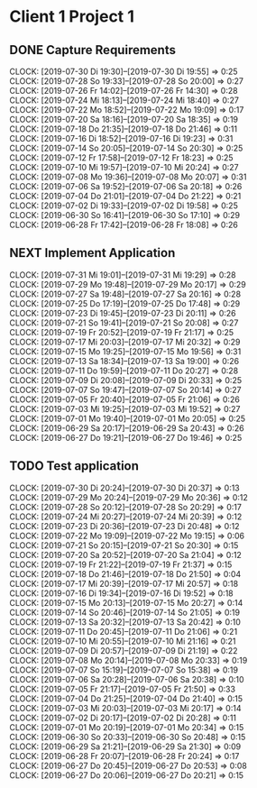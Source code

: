 #+SEQ_TODO: REPEAT(r) NEXT(n) TODO(t) WAITING(w) PROJ(p) SOMEDAY(s) | DONE(d) CANCELLED(c)
#+TAGS: PHONE(o)
#+PRIORITIES: 1 5 3
#+COLUMNS: %58ITEM(Details) %TAGS(Context) %7TODO(To Do) %8Effort(Time){:} %6CLOCKSUM(Clock)
#+OPTIONS: d:t \n:t p:t todo:t 

* Client 1 Project 1
** DONE Capture Requirements
   :CLOCKING:
   CLOCK: [2019-07-30 Di 19:30]--[2019-07-30 Di 19:55] =>  0:25
   CLOCK: [2019-07-28 So 19:33]--[2019-07-28 So 20:00] =>  0:27
   CLOCK: [2019-07-26 Fr 14:02]--[2019-07-26 Fr 14:30] =>  0:28
   CLOCK: [2019-07-24 Mi 18:13]--[2019-07-24 Mi 18:40] =>  0:27
   CLOCK: [2019-07-22 Mo 18:52]--[2019-07-22 Mo 19:09] =>  0:17
   CLOCK: [2019-07-20 Sa 18:16]--[2019-07-20 Sa 18:35] =>  0:19
   CLOCK: [2019-07-18 Do 21:35]--[2019-07-18 Do 21:46] =>  0:11
   CLOCK: [2019-07-16 Di 18:52]--[2019-07-16 Di 19:23] =>  0:31
   CLOCK: [2019-07-14 So 20:05]--[2019-07-14 So 20:30] =>  0:25
   CLOCK: [2019-07-12 Fr 17:58]--[2019-07-12 Fr 18:23] =>  0:25
   CLOCK: [2019-07-10 Mi 19:57]--[2019-07-10 Mi 20:24] =>  0:27
   CLOCK: [2019-07-08 Mo 19:36]--[2019-07-08 Mo 20:07] =>  0:31
   CLOCK: [2019-07-06 Sa 19:52]--[2019-07-06 Sa 20:18] =>  0:26
   CLOCK: [2019-07-04 Do 21:01]--[2019-07-04 Do 21:22] =>  0:21
   CLOCK: [2019-07-02 Di 19:33]--[2019-07-02 Di 19:58] =>  0:25
   CLOCK: [2019-06-30 So 16:41]--[2019-06-30 So 17:10] =>  0:29
   CLOCK: [2019-06-28 Fr 17:42]--[2019-06-28 Fr 18:08] =>  0:26
   :END:
** NEXT Implement Application
   :CLOCKING:
   CLOCK: [2019-07-31 Mi 19:01]--[2019-07-31 Mi 19:29] =>  0:28
   CLOCK: [2019-07-29 Mo 19:48]--[2019-07-29 Mo 20:17] =>  0:29
   CLOCK: [2019-07-27 Sa 19:48]--[2019-07-27 Sa 20:16] =>  0:28
   CLOCK: [2019-07-25 Do 17:19]--[2019-07-25 Do 17:48] =>  0:29
   CLOCK: [2019-07-23 Di 19:45]--[2019-07-23 Di 20:11] =>  0:26
   CLOCK: [2019-07-21 So 19:41]--[2019-07-21 So 20:08] =>  0:27
   CLOCK: [2019-07-19 Fr 20:52]--[2019-07-19 Fr 21:17] =>  0:25
   CLOCK: [2019-07-17 Mi 20:03]--[2019-07-17 Mi 20:32] =>  0:29
   CLOCK: [2019-07-15 Mo 19:25]--[2019-07-15 Mo 19:56] =>  0:31
   CLOCK: [2019-07-13 Sa 18:34]--[2019-07-13 Sa 19:00] =>  0:26
   CLOCK: [2019-07-11 Do 19:59]--[2019-07-11 Do 20:27] =>  0:28
   CLOCK: [2019-07-09 Di 20:08]--[2019-07-09 Di 20:33] =>  0:25
   CLOCK: [2019-07-07 So 19:47]--[2019-07-07 So 20:14] =>  0:27
   CLOCK: [2019-07-05 Fr 20:40]--[2019-07-05 Fr 21:06] =>  0:26
   CLOCK: [2019-07-03 Mi 19:25]--[2019-07-03 Mi 19:52] =>  0:27
   CLOCK: [2019-07-01 Mo 19:40]--[2019-07-01 Mo 20:05] =>  0:25
   CLOCK: [2019-06-29 Sa 20:17]--[2019-06-29 Sa 20:43] =>  0:26
   CLOCK: [2019-06-27 Do 19:21]--[2019-06-27 Do 19:46] =>  0:25
   :END:
** TODO Test application
   :CLOCKING:
   CLOCK: [2019-07-30 Di 20:24]--[2019-07-30 Di 20:37] =>  0:13
   CLOCK: [2019-07-29 Mo 20:24]--[2019-07-29 Mo 20:36] =>  0:12
   CLOCK: [2019-07-28 So 20:12]--[2019-07-28 So 20:29] =>  0:17
   CLOCK: [2019-07-24 Mi 20:27]--[2019-07-24 Mi 20:39] =>  0:12
   CLOCK: [2019-07-23 Di 20:36]--[2019-07-23 Di 20:48] =>  0:12
   CLOCK: [2019-07-22 Mo 19:09]--[2019-07-22 Mo 19:15] =>  0:06
   CLOCK: [2019-07-21 So 20:15]--[2019-07-21 So 20:30] =>  0:15
   CLOCK: [2019-07-20 Sa 20:52]--[2019-07-20 Sa 21:04] =>  0:12
   CLOCK: [2019-07-19 Fr 21:22]--[2019-07-19 Fr 21:37] =>  0:15
   CLOCK: [2019-07-18 Do 21:46]--[2019-07-18 Do 21:50] =>  0:04
   CLOCK: [2019-07-17 Mi 20:39]--[2019-07-17 Mi 20:57] =>  0:18
   CLOCK: [2019-07-16 Di 19:34]--[2019-07-16 Di 19:52] =>  0:18
   CLOCK: [2019-07-15 Mo 20:13]--[2019-07-15 Mo 20:27] =>  0:14
   CLOCK: [2019-07-14 So 20:46]--[2019-07-14 So 21:05] =>  0:19
   CLOCK: [2019-07-13 Sa 20:32]--[2019-07-13 Sa 20:42] =>  0:10
   CLOCK: [2019-07-11 Do 20:45]--[2019-07-11 Do 21:06] =>  0:21
   CLOCK: [2019-07-10 Mi 20:55]--[2019-07-10 Mi 21:16] =>  0:21
   CLOCK: [2019-07-09 Di 20:57]--[2019-07-09 Di 21:19] =>  0:22
   CLOCK: [2019-07-08 Mo 20:14]--[2019-07-08 Mo 20:33] =>  0:19
   CLOCK: [2019-07-07 So 15:19]--[2019-07-07 So 15:38] =>  0:19
   CLOCK: [2019-07-06 Sa 20:28]--[2019-07-06 Sa 20:38] =>  0:10
   CLOCK: [2019-07-05 Fr 21:17]--[2019-07-05 Fr 21:50] =>  0:33
   CLOCK: [2019-07-04 Do 21:25]--[2019-07-04 Do 21:40] =>  0:15
   CLOCK: [2019-07-03 Mi 20:03]--[2019-07-03 Mi 20:17] =>  0:14
   CLOCK: [2019-07-02 Di 20:17]--[2019-07-02 Di 20:28] =>  0:11
   CLOCK: [2019-07-01 Mo 20:19]--[2019-07-01 Mo 20:34] =>  0:15
   CLOCK: [2019-06-30 So 20:33]--[2019-06-30 So 20:48] =>  0:15
   CLOCK: [2019-06-29 Sa 21:21]--[2019-06-29 Sa 21:30] =>  0:09
   CLOCK: [2019-06-28 Fr 20:07]--[2019-06-28 Fr 20:24] =>  0:17
   CLOCK: [2019-06-27 Do 20:45]--[2019-06-27 Do 20:53] =>  0:08
   CLOCK: [2019-06-27 Do 20:06]--[2019-06-27 Do 20:21] =>  0:15
   :END:

